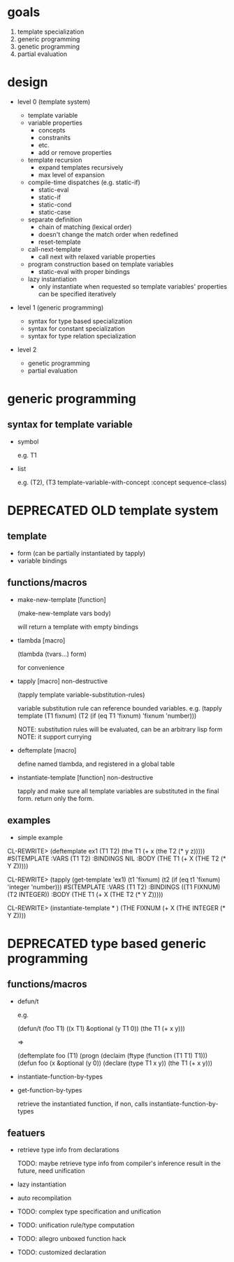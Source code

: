 * goals

1. template specialization
2. generic programming
3. genetic programming
4. partial evaluation

* design

- level 0 (template system)

  - template variable
  - variable properties
    - concepts
    - constranits
    - etc.
    - add or remove properties
  - template recursion
    - expand templates recursively
    - max level of expansion
  - compile-time dispatches (e.g. static-if)
    - static-eval
    - static-if
    - static-cond
    - static-case
  - separate definition
    - chain of matching (lexical order)
    - doesn't change the match order when redefined
    - reset-template
  - call-next-template
    - call next with relaxed variable properties
  - program construction based on template variables
    - static-eval with proper bindings
  - lazy instantiation
    - only instantiate when requested so template variables'
      properties can be specified iteratively

- level 1 (generic programming)

  - syntax for type based specialization
  - syntax for constant specialization
  - syntax for type relation specialization

- level 2

  - genetic programming
  - partial evaluation

* generic programming

** syntax for template variable

- symbol

  e.g. T1

- list

  e.g. (T2), (T3 template-variable-with-concept :concept sequence-class)


* DEPRECATED OLD template system
  CLOSED: [2011-08-30 火 18:33]

** template

- form (can be partially instantiated by tapply)
- variable bindings

** functions/macros

- make-new-template [function]

  (make-new-template vars body)

  will return a template with empty bindings

- tlambda [macro]

  (tlambda (tvars...)
    form)

  for convenience

- tapply [macro] non-destructive

  (tapply template variable-substitution-rules)

  variable substitution rule can reference bounded variables.
  e.g.
  (tapply template (T1 fixnum) (T2 (if (eq T1 'fixnum) 'fixnum 'number)))

  NOTE: substitution rules will be evaluated, can be an arbitrary lisp form
  NOTE: it support currying

- deftemplate [macro]

  define named tlambda, and registered in a global table

- instantiate-template [function] non-destructive

  tapply and make sure all template variables are substituted in the
  final form. return only the form.

** examples

- simple example

CL-REWRITE> (deftemplate ex1 (T1 T2) (the T1 (+ x (the T2 (* y z)))))
#S(TEMPLATE :VARS (T1 T2)
            :BINDINGS NIL
            :BODY (THE T1 (+ X (THE T2 (* Y Z)))))

CL-REWRITE> (tapply (get-template 'ex1) (t1 'fixnum) (t2 (if (eq t1 'fixnum) 'integer 'number)))
#S(TEMPLATE :VARS (T1 T2)
            :BINDINGS ((T1 FIXNUM) (T2 INTEGER))
            :BODY (THE T1 (+ X (THE T2 (* Y Z)))))

CL-REWRITE> (instantiate-template * )
(THE FIXNUM (+ X (THE INTEGER (* Y Z))))

* DEPRECATED type based generic programming
  CLOSED: [2011-08-30 火 18:32]

** functions/macros

- defun/t

  e.g.

  (defun/t (foo T1) ((x T1) &optional (y T1 0))
    (the T1 (+ x y)))

  =>

  (deftemplate foo (T1)
    (progn
     (declaim (ftype (function (T1 T1) T1)))
     (defun foo (x &optional (y 0))
       (declare (type T1 x y))
       (the T1 (+ x y)))

- instantiate-function-by-types
- get-function-by-types

  retrieve the instantiated function, if non, calls
  instantiate-function-by-types

** featuers

- retrieve type info from declarations

  TODO: maybe retrieve type info from compiler's inference result in
  the future, need unification

- lazy instantiation

- auto recompilation

- TODO: complex type specification and unification

- TODO: unification rule/type computation

- TODO: allegro unboxed function hack

- TODO: customized declaration


